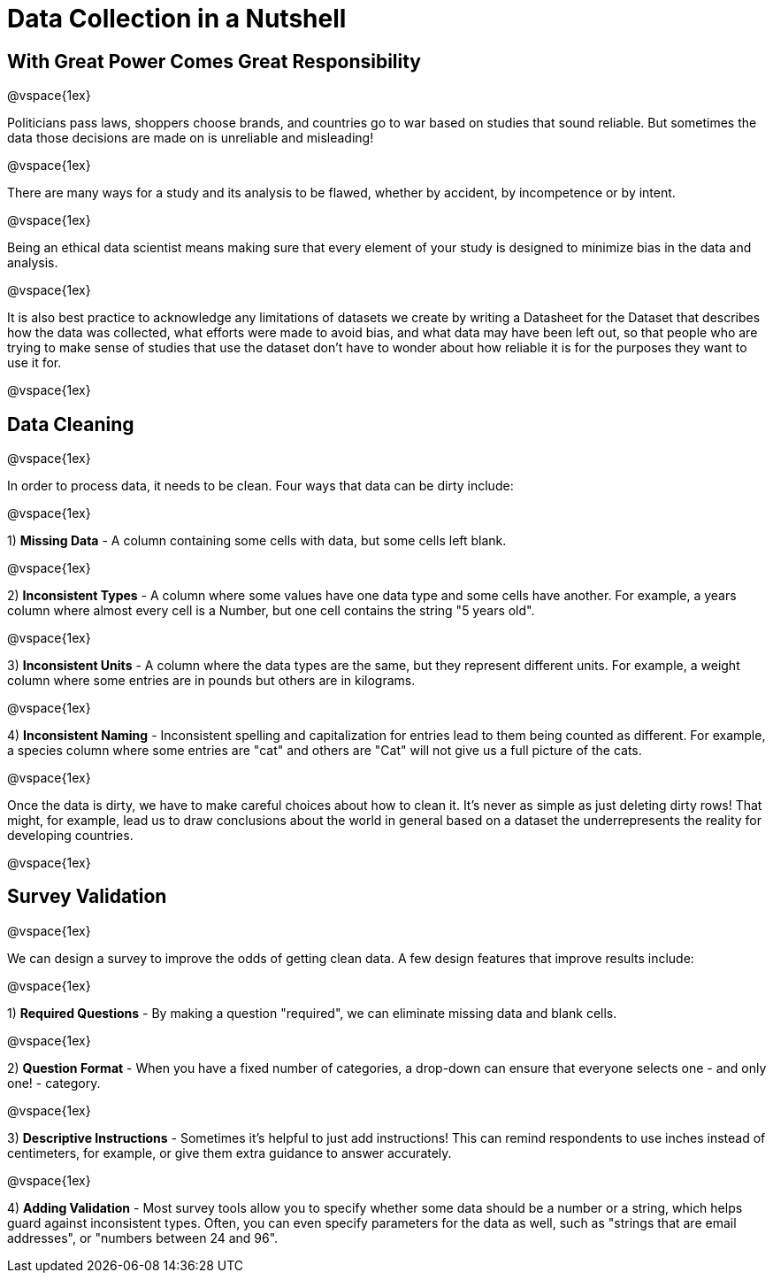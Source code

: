 = Data Collection in a Nutshell

== With Great Power Comes Great Responsibility

@vspace{1ex}

Politicians pass laws, shoppers choose brands, and countries go to war based on studies that sound reliable. But sometimes the data those decisions are made on is unreliable and misleading!

@vspace{1ex}

There are many ways for a study and its analysis to be flawed, whether by accident, by incompetence or by intent.

@vspace{1ex}

Being an ethical data scientist means making sure that every element of your study is designed to minimize bias in the data and analysis.

@vspace{1ex}

It is also best practice to acknowledge any limitations of datasets we create by writing a Datasheet for the Dataset that describes how the data was collected, what efforts were made to avoid bias, and what data may have been left out, so that people who are trying to make sense of studies that use the dataset don't have to wonder about how reliable it is for the purposes they want to use it for.

@vspace{1ex}

== Data Cleaning

@vspace{1ex}

In order to process data, it needs to be clean. Four ways that data can be dirty include:

@vspace{1ex}

1) *Missing Data* - A column containing some cells with data, but some cells left blank.

@vspace{1ex}

2) *Inconsistent Types* - A column where some values have one data type and some cells have another. For example, a years column where almost every cell is a Number, but one cell contains the string "5 years old".

@vspace{1ex}

3) *Inconsistent Units* - A column where the data types are the same, but they represent different units. For example, a weight column where some entries are in pounds but others are in kilograms.

@vspace{1ex}

4) *Inconsistent Naming* - Inconsistent spelling and capitalization for entries lead to them being counted as different. For example, a species column where some entries are "cat" and others are "Cat" will not give us a full picture of the cats.

@vspace{1ex}

Once the data is dirty, we have to make careful choices about how to clean it. It’s never as simple as just deleting dirty rows! That might, for example, lead us to draw conclusions about the world in general based on a dataset the underrepresents the reality for developing countries.

@vspace{1ex}

== Survey Validation

@vspace{1ex}

We can design a survey to improve the odds of getting clean data. A few design features that improve results include:

@vspace{1ex}

1) *Required Questions* - By making a question "required", we can eliminate missing data and blank cells.

@vspace{1ex}

2) *Question Format* - When you have a fixed number of categories, a drop-down can ensure that everyone selects one - and only one! - category.

@vspace{1ex}

3) *Descriptive Instructions* - Sometimes it's helpful to just add instructions! This can remind respondents to use inches instead of centimeters, for example, or give them extra guidance to answer accurately.

@vspace{1ex}

4) *Adding Validation* - Most survey tools allow you to specify whether some data should be a number or a string, which helps guard against inconsistent types. Often, you can even specify parameters for the data as well, such as "strings that are email addresses", or "numbers between 24 and 96".





